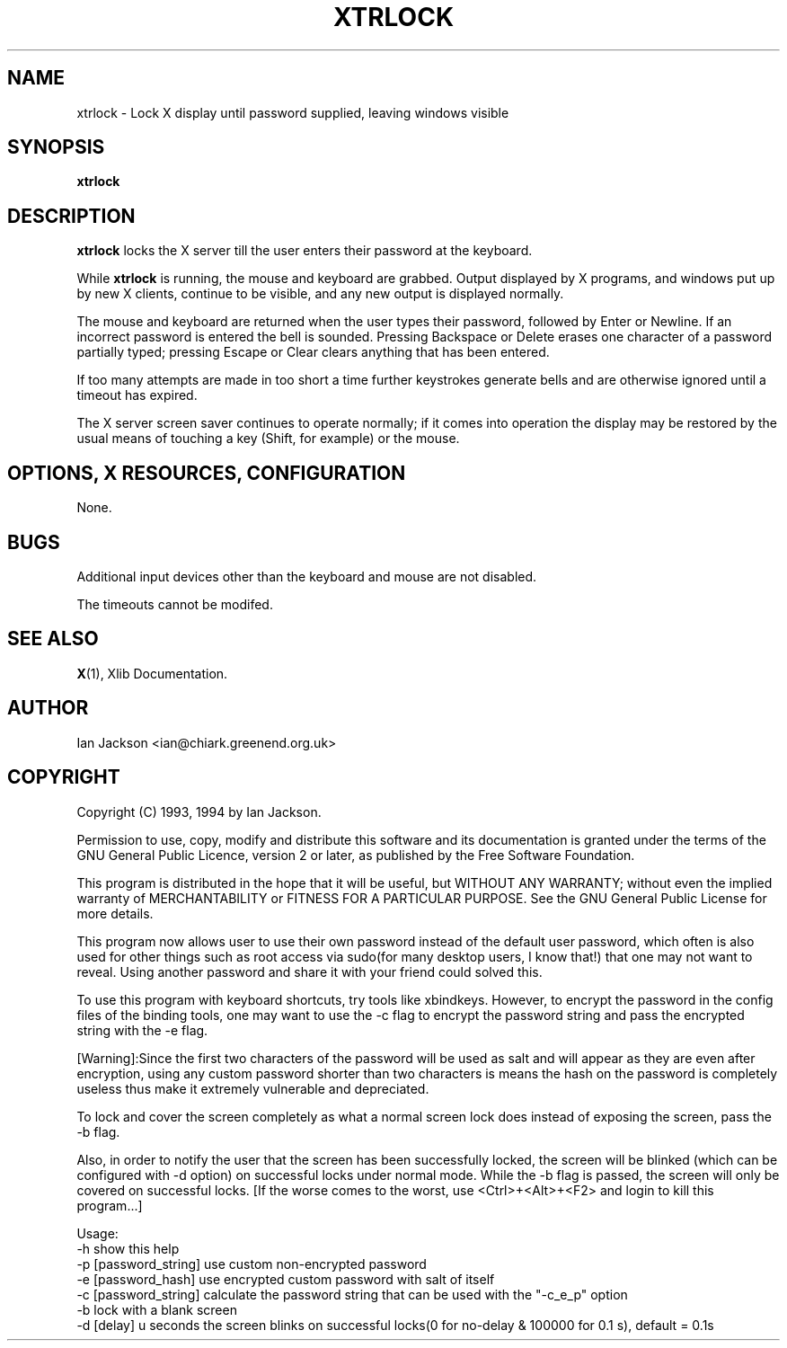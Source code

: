 .TH XTRLOCK 1
.SH NAME
xtrlock \- Lock X display until password supplied, leaving windows visible
.SH SYNOPSIS
.B xtrlock
.SH DESCRIPTION
.B xtrlock
locks the X server till the user enters their password at the keyboard.

While
.B xtrlock
is running, the mouse and keyboard are grabbed.  Output displayed by X programs, and windows put up
by new X clients, continue to be visible, and any new output is
displayed normally.

The mouse and keyboard are returned when the user types their
password, followed by Enter or Newline.  If an incorrect password is
entered the bell is sounded.  Pressing Backspace or Delete erases one
character of a password partially typed; pressing Escape or Clear
clears anything that has been entered.

If too many attempts are made in too short a time further keystrokes
generate bells and are otherwise ignored until a timeout has expired.

The X server screen saver continues to operate normally; if it comes
into operation the display may be restored by the usual means of
touching a key (Shift, for example) or the mouse.
.SH OPTIONS, X RESOURCES, CONFIGURATION
None.
.SH BUGS
Additional input devices other than the keyboard and mouse are not
disabled.

The timeouts cannot be modifed.
.SH SEE ALSO
.BR X "(1), Xlib Documentation."
.SH AUTHOR
Ian Jackson <ian@chiark.greenend.org.uk>
.SH COPYRIGHT
Copyright (C) 1993, 1994 by Ian Jackson.

Permission to use, copy, modify and distribute this software and its
documentation is granted under the terms of the GNU General Public
Licence, version 2 or later, as published by the Free Software
Foundation.

This program is distributed in the hope that it will be useful, but
WITHOUT ANY WARRANTY; without even the implied warranty of
MERCHANTABILITY or FITNESS FOR A PARTICULAR PURPOSE.  See the GNU
General Public License for more details.

This program now allows user to use their own password instead of 
the default user password, which often is also used for other things 
such as root access via sudo(for many desktop users, I know that!) 
that one may not want to reveal. Using another password and share it 
with your friend could solved this. 

To use this program with keyboard shortcuts, try tools like xbindkeys.
However, to encrypt the password in the config files of the binding
tools, one may want to use the -c flag to encrypt the password string
and pass the encrypted string with the -e flag.

[Warning]:Since the first two characters of the password will be used
as salt and will appear as they are even after encryption, using any
custom password shorter than two characters is means the hash on the 
password is completely useless thus make it extremely vulnerable and 
depreciated. 

To lock and cover the screen completely as what a normal screen lock 
does instead of exposing the screen, pass the -b flag.

Also, in order to notify the user that the screen has been successfully 
locked, the screen will be blinked (which can be configured with -d 
option) on successful locks under normal mode. While the -b flag is passed,
the screen will only be covered on successful locks.
[If the worse comes to the worst, use <Ctrl>+<Alt>+<F2> and login to kill
this program...]
 
Usage: 
    -h                      show this help
    -p [password_string]    use custom non-encrypted password
    -e [password_hash]      use encrypted custom password with salt of itself
    -c [password_string]    calculate the password string that can be used with the "-c_e_p" option
    -b                      lock with a blank screen
    -d [delay]              u seconds the screen blinks on successful locks(0 for no-delay & 100000 for 0.1 s), default = 0.1s
